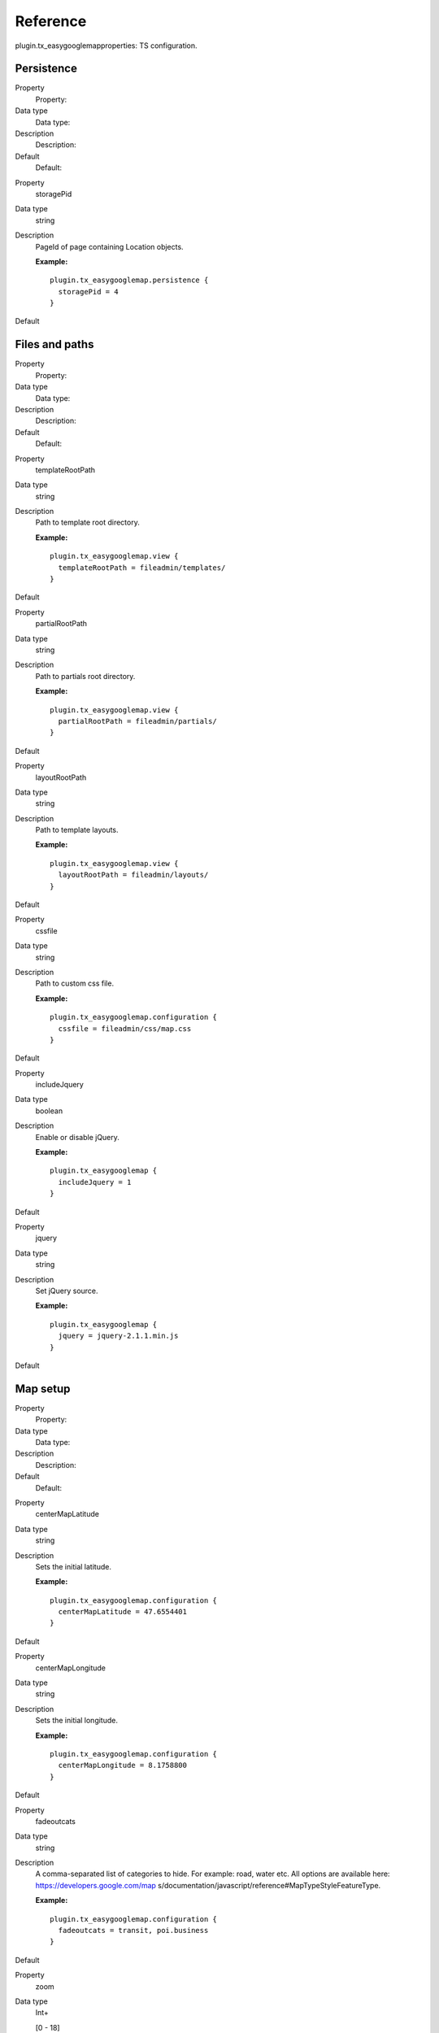 ﻿

.. ==================================================
.. FOR YOUR INFORMATION
.. --------------------------------------------------
.. -*- coding: utf-8 -*- with BOM.

.. ==================================================
.. DEFINE SOME TEXTROLES
.. --------------------------------------------------
.. role::   underline
.. role::   typoscript(code)
.. role::   ts(typoscript)
   :class:  typoscript
.. role::   php(code)


Reference
^^^^^^^^^

plugin.tx\_easygooglemapproperties: TS configuration.


Persistence
"""""""""""

.. ### BEGIN~OF~TABLE ###

.. container:: table-row

   Property
         Property:
   
   Data type
         Data type:
   
   Description
         Description:
   
   Default
         Default:


.. container:: table-row

   Property
         storagePid
   
   Data type
         string
   
   Description
         PageId of page containing Location objects.
         
         **Example:**
         
         ::
         
            plugin.tx_easygooglemap.persistence {
              storagePid = 4
            }
   
   Default


.. ###### END~OF~TABLE ######


Files and paths
"""""""""""""""

.. ### BEGIN~OF~TABLE ###

.. container:: table-row

   Property
         Property:
   
   Data type
         Data type:
   
   Description
         Description:
   
   Default
         Default:


.. container:: table-row

   Property
         templateRootPath
   
   Data type
         string
   
   Description
         Path to template root directory.
         
         **Example:**
         
         ::
         
            plugin.tx_easygooglemap.view {
              templateRootPath = fileadmin/templates/
            }
   
   Default


.. container:: table-row

   Property
         partialRootPath
   
   Data type
         string
   
   Description
         Path to partials root directory.
         
         **Example:**
         
         ::
         
            plugin.tx_easygooglemap.view {
              partialRootPath = fileadmin/partials/
            }
   
   Default


.. container:: table-row

   Property
         layoutRootPath
   
   Data type
         string
   
   Description
         Path to template layouts.
         
         **Example:**
         
         ::
         
            plugin.tx_easygooglemap.view {
              layoutRootPath = fileadmin/layouts/
            }
   
   Default


.. container:: table-row

   Property
         cssfile
   
   Data type
         string
   
   Description
         Path to custom css file.
         
         **Example:**
         
         ::
         
            plugin.tx_easygooglemap.configuration {
              cssfile = fileadmin/css/map.css
            }
   
   Default


.. container:: table-row

   Property
         includeJquery
   
   Data type
         boolean
   
   Description
         Enable or disable jQuery.
         
         **Example:**
         
         ::
         
            plugin.tx_easygooglemap {
              includeJquery = 1
            }
   
   Default


.. container:: table-row

   Property
         jquery
   
   Data type
         string
   
   Description
         Set jQuery source.
         
         **Example:**
         
         ::
         
            plugin.tx_easygooglemap {
              jquery = jquery-2.1.1.min.js
            }
   
   Default


.. ###### END~OF~TABLE ######


Map setup
"""""""""

.. ### BEGIN~OF~TABLE ###

.. container:: table-row

   Property
         Property:
   
   Data type
         Data type:
   
   Description
         Description:
   
   Default
         Default:


.. container:: table-row

   Property
         centerMapLatitude
   
   Data type
         string
   
   Description
         Sets the initial latitude.
         
         **Example:**
         
         ::
         
            plugin.tx_easygooglemap.configuration {
              centerMapLatitude = 47.6554401
            }
   
   Default


.. container:: table-row

   Property
         centerMapLongitude
   
   Data type
         string
   
   Description
         Sets the initial longitude.
         
         **Example:**
         
         ::
         
            plugin.tx_easygooglemap.configuration {
              centerMapLongitude = 8.1758800
            }
   
   Default


.. container:: table-row

   Property
         fadeoutcats
   
   Data type
         string
   
   Description
         A comma-separated list of categories to hide. For example: road, water
         etc. All options are available here: https://developers.google.com/map
         s/documentation/javascript/reference#MapTypeStyleFeatureType.
         
         **Example:**
         
         ::
         
            plugin.tx_easygooglemap.configuration {
              fadeoutcats = transit, poi.business
            }
   
   Default


.. container:: table-row

   Property
         zoom
   
   Data type
         Int+
         
         [0 - 18]
   
   Description
         Initial map zoom level.
         
         **Example:**
         
         ::
         
            plugin.tx_easygooglemap.configuration {
              zoom = 9
            }
   
   Default
         8


.. ###### END~OF~TABLE ######


Map styling
"""""""""""

.. ### BEGIN~OF~TABLE ###

.. container:: table-row

   Property
         Property:
   
   Data type
         Data type:
   
   Description
         Description:
   
   Default
         Default:


.. container:: table-row

   Property
         gamma
   
   Data type
         string
   
   Description
         Modifies the gamma by raising the lightness to the given power. Valid
         values: [0.01, 10], with 1.0 representing no change.
         
         **Example:**
         
         ::
         
            plugin.tx_easygooglemap.configuration {
              gamma = 0.67
         
         **}**
   
   Default
         0.79


.. container:: table-row

   Property
         saturation
   
   Data type
         int
         
         [-100 - 100]
   
   Description
         Shifts the saturation of colors by a percentage of the original value
         if decreasing and a percentage of the remaining value if increasing.
         
         **Example:**
         
         ::
         
            plugin.tx_easygooglemap.configuration {
              saturation = 50
            }
   
   Default
         -98


.. ###### END~OF~TABLE ######


Dimensions and offset
"""""""""""""""""""""

.. ### BEGIN~OF~TABLE ###

.. container:: table-row

   roperty
         roperty:
   
   Data type
         Data type:
   
   Description
         Description:
   
   Default
         Default:


.. container:: table-row

   roperty
         height
   
   Data type
         string
   
   Description
         The height of the map.
         
         **Example:**
         
         ::
         
            plugin.tx_easygooglemap.configuration {
              height = 400px
            }
   
   Default
         350px


.. container:: table-row

   roperty
         width
   
   Data type
         string
   
   Description
         The width of the map.
         
         **Example:**
         
         ::
         
            plugin.tx_easygooglemap.configuration {
              width = 900px
            }
   
   Default
         auto


.. ###### END~OF~TABLE ######

